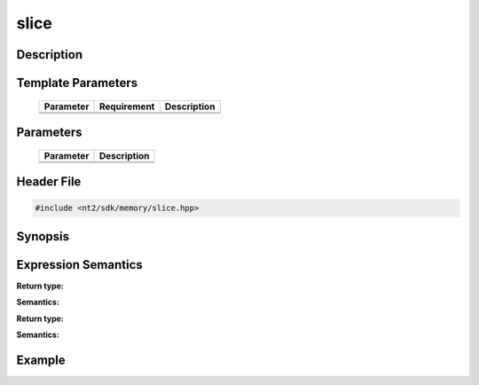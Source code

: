 .. _slice:

slice
=====

.. index::
    single: slice

Description
^^^^^^^^^^^



Template Parameters
^^^^^^^^^^^^^^^^^^^

  +-----------+-------------------+--------------------+
  | Parameter | Requirement       | Description        |
  +===========+===================+====================+
  |           |                   |                    |
  +-----------+-------------------+--------------------+
  |           |                   |                    |
  +-----------+-------------------+--------------------+

Parameters
^^^^^^^^^^

  +-----------+------------------------------------------+
  | Parameter | Description                              |
  +===========+==========================================+
  |           |                                          |
  +-----------+------------------------------------------+
  |           |                                          |
  +-----------+------------------------------------------+

Header File
^^^^^^^^^^^

.. code-block:: cpp

  #include <nt2/sdk/memory/slice.hpp>

Synopsis
^^^^^^^^

.. code-block:: cpp

 

Expression Semantics
^^^^^^^^^^^^^^^^^^^^

.. code-block:: cpp



**Return type:** 

**Semantics:** 

.. code-block:: cpp

  
**Return type:** 

**Semantics:** 

Example
^^^^^^^


